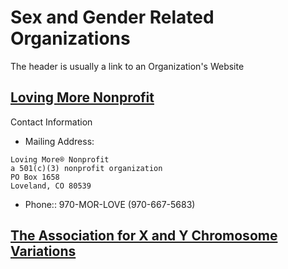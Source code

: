* Sex and Gender Related Organizations

The header is usually a link to an Organization's Website

** [[https://www.lovingmorenonprofit.org][Loving More Nonprofit]]
#+begin_comment
Website Issues:
- Context: Using Firefox 125
- No Search Area appears so Q button fails
- Contact-Us
  - doesn't provide a field for any message
  - no email sent in response to registration
  - phone number field doesn't accept dashes
- Some FAQ links fail
  - OK: https://www.lovingmorenonprofit.org/home/polyamory/faq/
- NOT SO GOOD:
    - https://www.lovingmorenonprofit.org/home/polyamory/faq-3/
    - Empty Boxes appear instead of intended content
Website Suggestions:
- FAQ sexual orientation is weird
  - Entry for Bisexual but no entries for Heterosexual or Homosexual
  - Entry for Bisexual is weird
    - Only the second meaning is for a Bisexual Orientation
  - Nothing in the FAQ suggests any spectrum (Kinsey, etc.) or fluidity in Sexual Orientation
#+end_comment

Contact Information
- Mailing Address:
#+begin_example
Loving More® Nonprofit
a 501(c)(3) nonprofit organization
PO Box 1658
Loveland, CO 80539
#+end_example
- Phone:: 970-MOR-LOVE     (970-667-5683)

** [[https://genetic.org][The Association for X and Y Chromosome Variations]]
